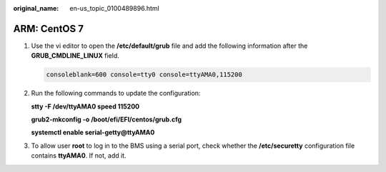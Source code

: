 :original_name: en-us_topic_0100489896.html

.. _en-us_topic_0100489896:

ARM: CentOS 7
=============

#. Use the vi editor to open the **/etc/default/grub** file and add the following information after the **GRUB_CMDLINE_LINUX** field.

   .. code-block::

      consoleblank=600 console=tty0 console=ttyAMA0,115200

#. Run the following commands to update the configuration:

   **stty -F /dev/ttyAMA0 speed 115200**

   **grub2-mkconfig -o /boot/efi/EFI/centos/grub.cfg**

   **systemctl enable serial-getty@ttyAMA0**

#. To allow user **root** to log in to the BMS using a serial port, check whether the **/etc/securetty** configuration file contains **ttyAMA0**. If not, add it.
